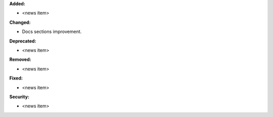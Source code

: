 **Added:**

* <news item>

**Changed:**

* Docs sections improvement.

**Deprecated:**

* <news item>

**Removed:**

* <news item>

**Fixed:**

* <news item>

**Security:**

* <news item>
